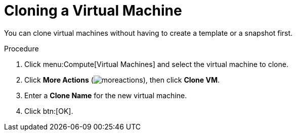 :_content-type: PROCEDURE
[id="Cloning_a_Virtual_Machine"]
= Cloning a Virtual Machine

You can clone virtual machines without having to create a template or a snapshot first.

.Procedure

. Click menu:Compute[Virtual Machines] and select the virtual machine to clone.
. Click *More Actions* (image:common/images/moreactions.png[title="More Actions menu"]), then click *Clone VM*.
. Enter a *Clone Name* for the new virtual machine.
. Click btn:[OK].
